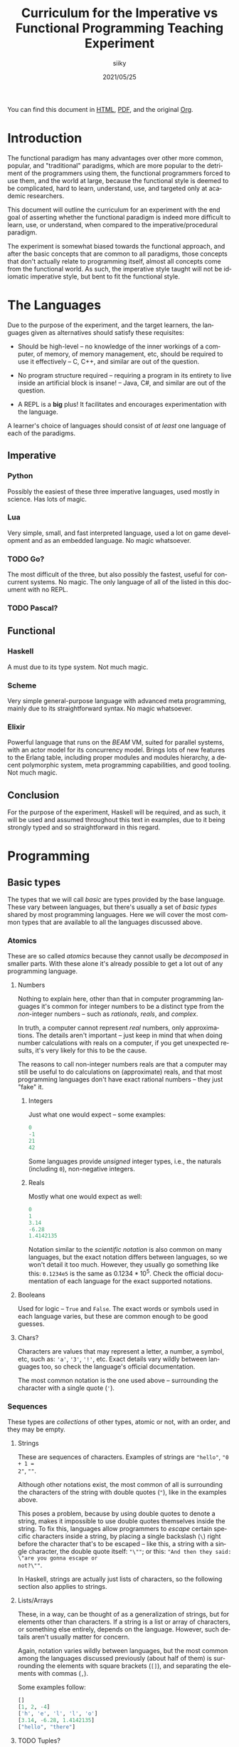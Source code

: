#+TITLE: Curriculum for the Imperative vs Functional Programming Teaching Experiment
#+AUTHOR: siiky
#+DATE: 2021/05/25
#+LANGUAGE: en

You can find this document in [[./curriculum.html][HTML]], [[./curriculum.pdf][PDF]], and the original [[./curriculum.org][Org]].

* Introduction

The functional paradigm has many advantages over other more common, popular, and
"traditional" paradigms, which are more popular to the detriment of the
programmers using them, the functional programmers forced to use them, and the
world at large, because the functional style is deemed to be complicated, hard
to learn, understand, use, and targeted only at academic researchers.

This document will outline the curriculum for an experiment with the end goal of
asserting whether the functional paradigm is indeed more difficult to learn,
use, or understand, when compared to the imperative/procedural paradigm.

The experiment is somewhat biased towards the functional approach, and after the
basic concepts that are common to all paradigms, those concepts that don't
actually relate to programming itself, almost all concepts come from the
functional world. As such, the imperative style taught will not be idiomatic
imperative style, but bent to fit the functional style.

* The Languages

Due to the purpose of the experiment, and the target learners, the languages
given as alternatives should satisfy these requisites:

- Should be high-level -- no knowledge of the inner workings of a computer, of memory, of memory management, etc, should be required to use it effectively -- C, C++, and similar are out of the question.

- No program structure required -- requiring a program in its entirety to live inside an artificial block is insane! -- Java, C#, and similar are out of the question.

- A REPL is a *big* plus! It facilitates and encourages experimentation with the language.

A learner's choice of languages should consist of /at least/ one language of
each of the paradigms.

** Imperative

*** Python

Possibly the easiest of these three imperative languages, used mostly in
science. Has lots of magic.

*** Lua

Very simple, small, and fast interpreted language, used a lot on game
development and as an embedded language. No magic whatsoever.

*** TODO Go?

The most difficult of the three, but also possibly the fastest, useful for
concurrent systems. No magic. The only language of all of the listed in this
document with no REPL.

*** TODO Pascal?

** Functional

*** Haskell

A must due to its type system. Not much magic.

*** Scheme

Very simple general-purpose language with advanced meta programming, mainly due
to its straightforward syntax. No magic whatsoever.

*** Elixir

Powerful language that runs on the /BEAM/ VM, suited for parallel systems, with
an actor model for its concurrency model. Brings lots of new features to the
Erlang table, including proper modules and modules hierarchy, a decent
polymorphic system, meta programming capabilities, and good tooling. Not much
magic.

** Conclusion

For the purpose of the experiment, Haskell will be required, and as such, it
will be used and assumed throughout this text in examples, due to it being
strongly typed and so straightforward in this regard.

* Programming

** Basic types

The types that we will call /basic/ are types provided by the base language.
These vary between languages, but there's usually a set of /basic types/ shared
by most programming languages. Here we will cover the most common types that are
available to all the languages discussed above.

*** Atomics

These are so called /atomics/ because they cannot usally be /decomposed/ in
smaller parts. With these alone it's already possible to get a lot out of any
programming language.

**** Numbers

Nothing to explain here, other than that in computer programming languages it's
common for integer numbers to be a distinct type from the /non/-integer numbers
-- such as /rationals/, /reals/, and /complex/.

In truth, a computer cannot represent /real/ numbers, only approximations. The
details aren't important -- just keep in mind that when doing number
calculations with reals on a computer, if you get unexpected results, it's very
likely for this to be the cause.

The reasons to call non-integer numbers reals are that a computer may still be
useful to do calculations on (approximate) reals, and that most programming
languages don't have exact rational numbers -- they just "fake" it.

***** Integers

Just what one would expect -- some examples:

#+BEGIN_SRC haskell
0
-1
21
42
#+END_SRC

Some languages provide /unsigned/ integer types, i.e., the naturals (including
~0~), non-negative integers.

***** Reals

Mostly what one would expect as well:

#+BEGIN_SRC haskell
0
1
3.14
-6.28
1.4142135
#+END_SRC

Notation similar to the /scientific notation/ is also common on many languages,
but the exact notation differs between languages, so we won't detail it too
much. However, they usually go something like this: ~0.1234e5~ is the same as
$0.1234*10^5$. Check the official documentation of each language for the exact
supported notations.

**** Booleans

Used for logic -- ~True~ and ~False~. The exact words or symbols used in each
language varies, but these are common enough to be good guesses.

**** Chars?

Characters are values that may represent a letter, a number, a symbol, etc, such
as: ~'a'~, ~'3'~, ~'!'~, etc. Exact details vary wildly between languages too,
so check the language's official documentation.

The most common notation is the one used above -- surrounding the character with
a single quote (~'~).

*** Sequences

These types are /collections/ of other types, atomic or not, with an order, and
they may be empty.

**** Strings

These are sequences of characters. Examples of strings are ~"hello"~, ~"0 + 1 =
2"~, ~""~.

Although other notations exist, the most common of all is surrounding the
characters of the string with double quotes (~"~), like in the examples above.

This poses a problem, because by using double quotes to denote a string, makes
it impossible to use double quotes themselves inside the string. To fix this,
languages allow programmers to /escape/ certain specific characters inside a
string, by placing a single backslash (~\~) right before the character that's to
be escaped -- like this, a string with a single character, the double quote
itself: ~"\""~; or this: ~"And then they said: \"are you gonna escape or
not?\""~.

In Haskell, strings are actually just lists of characters, so the following
section also applies to strings.

**** Lists/Arrays

These, in a way, can be thought of as a generalization of strings, but for
elements other than characters. If a string is a list or array of characters, or
something else entirely, depends on the language. However, such details aren't
usually matter for concern.

Again, notation varies wildly between languages, but the most common among the
languages discussed previously (about half of them) is surrounding the elements
with square brackets (~[]~), and separating the elements with commas (~,~).

Some examples follow:

#+BEGIN_SRC haskell
[]
[1, 2, -4]
['h', 'e', 'l', 'l', 'o']
[3.14, -6.28, 1.4142135]
["hello", "there"]
#+END_SRC

**** TODO Tuples?

*** Conclusion

Now that you know how to create, define, write, read, and understand the basic
types, you're ready to get your hands dirty and do something with them.

** Basic operations on basic types

*** Atomics

**** Numbers

***** Arithmetic

Possibly the thing numbers are most useful for. All (almost) of the arithmetic
operations you're already familiar with from mathematics are available, and most
basic with familiar names too: ~+~, ~*~, ~-~, ~/~. Precedence is also the most
common in mathematics: ~*~ and ~/~ take precedence over ~+~ and ~-~; but
otherwise, operations are applied from left to right. Nonetheless, it's possible
to force operation precedence and clarify ambiguities with parentheses (~()~).

#+BEGIN_SRC haskell
1 + 1
21 * 2
66 / 3
2 * 2 - 3
2 * (2 - 3)
(2 * 2) - 3
#+END_SRC

**** Booleans

***** Logic

The most basic logical operators from mathematics are also available: /not/
($\lnot$, ~not~), /and/ ($\land$, ~&&~), /or/ ($\lor$, ~||~). The order of
precedence, from the most precedent to the least one is ~not~, ~&&~, ~||~.

#+BEGIN_SRC haskell
True || False
not False
True && True
#+END_SRC

A note on implementation details: most programming languages evaluate both
arithmetic and logical operators from left to right. However, computers are at
essence sequential machines, and therefore cannot compute the value of two
expressions simultaneously (a bit of a stretch here). Because of this, and for
performance reasons, apart from ~not~ which is unary, logical operators are
/short circuiting/ -- this is just a fancy way of saying that it'll try to do
the least amount of work to get to the resulting value. This /short circuiting/
is possible in these two cases:

- ~False && B~, which evaluates to ~False~
- ~True || B~, which evaluates to ~True~

It may sound like a small detail, but it's actually an important one. And
depending on the language, the operands' order may actually change the program's
behavior!

*** Sequences

**** Indexing

In Haskell, to index a list (consequently strings too) you use the ~!!~ function
-- indexes start at 0:

#+BEGIN_SRC haskell
[0, 1, 2, 3] !! 2
"hello" !! 4
[[0, 1, 2, 3], [4, 5, 6, 7], [8, 9, 10, 11]] !! 1 !! 1
#+END_SRC

**** Destructuring

Lists are defined as either being empty (~[]~), or having a /head/ and a /tail/,
where the /head/ is an element of the list, and the /tail/ is the rest of the
list. So, in order to destruct (i.e., separate) a list in its components, you
use the creatively named functions ~head~ and ~tail~:

#+BEGIN_SRC haskell
head [0, 1, 2, 3]
tail [0, 1, 2, 3]
head "hello"
tail "hello"
head (tail [0, 1, 2, 3])
tail (tail [0, 1, 2, 3])
#+END_SRC

Given that we can /destruct/ a list into both its components, we should also be
able to /construct/ a list given its components -- and that's what we'll learn
now. You can construct a list with its so-called /constructors/. As mentioned
above, a list can be the empty list, or a /head/ and a /tail/ put together. So
we need a way to create an empty list, and a way to create a list from its
/head/ and its /tail/.

The empty list is easy, because it is itself -- ~[]~ is the empty list, there's
no need to complicate.

And to put a /head/ and a /tail/ together to form a new list you can use the
/cons/ operator ~(:)~.

#+BEGIN_SRC haskell
[]
(:) 1 []
1:[]
1:(2:(3:[]))
1:2:3:[]
[]:[]
#+END_SRC

What you saw above with ~(:)~ is an important Haskell convention to keep in
mind. A function (or operator) that's defined (called) as ~(fun)~ (notice the
parentheses) is an /infix/ operator, i.e., it's placed in between the operands;
while usually, for example with ~head~ and ~tail~, functions are /prefix/, i.e.,
they're placed before the operands. The most common examples of /infix/
operators are the arithmetic operators (~(+)~, ~(/)~, etc). To turn an /infix/
operator into a /prefix/ operator, all you have to do is surround the operator
with parentheses. So, ~(+) 1 2~ is the same as ~1 + 2~.

There's also a convention to turn /prefix/ operators into /infix/ operators,
which is to surround the operator with backticks (~`~) -- we don't have an
example yet, but it goes like this: ~op arg1 arg2~ is equivalent to ~arg1 `op`
arg2~. Later on we'll get to see examples of this.

**** Concatenation

The operation that takes two sequences of the same type and "glues" them
together is called /concatenation/.

#+BEGIN_SRC haskell
[0, 1] ++ [2, 3]
(++) [0, 1] [2, 3]
"hello" ++ " " ++ "world"
#+END_SRC

**** TODO Interpolation?

*** Order -- comparison, equality, etc

Something else that's common in mathematics is comparing or equating things. For
example, we can say that $2 < 3$, that $2 + 2 = 4$, that $3 \cdot 3 > 3$, that
$1 + 1 \neq 1$, etc. When programming, being able to compare and equate things
is also very useful. So here's the table:

| Mathematics | Haskell |
|-------------+---------|
| $<$         | ~<~     |
| $>$         | ~>~     |
| $\le$       | ~<=~    |
| $\ge$       | ~>=~    |
| $=$         | ~==~    |
| $\neq$      | ~/=~    |

The reason to use ~==~ instead of ~=~ for equality will be clear later.

** (Pure) Numerical Functions -- S^n -> S^m

Let's start now defining our own functions. A very high-level and hand-wavy way
to explain is: whenever you would write $f(x) = expr$, in Haskell you translate
that by writing ~f x = expr~. So, for example, to define the /identity/
function, $identity(x) = x$, in Haskell, you just write ~identity x = x~. For
multivariable functions, you just need to add the parentheses in Haskell:
$f(x, y) = x \cdot y$ translates to ~f (x, y) = x * y~; $f(x, y) = (y, x)$
translates to ~f (x, y) = (y, x)~; $f(x) = (x, x)$ translates to ~f x = (x, x)~.

*** Doubles

#+BEGIN_SRC haskell
double x = 2 * x
#+END_SRC

*** Squares

#+BEGIN_SRC haskell
square x = x * x
#+END_SRC

*** etc

*** Function composition

Like in mathematics (calculus), it's possible to compose functions to define a
new function. The notation is similar, and so are the semantics: $(f \circ
g)(x)$ is the same as $f(g(x))$. And in Haskell:

#+BEGIN_SRC haskell
-- double_square x = double (square x)
double_square = double . square
#+END_SRC

As subtly implied at the beginning of this section, in the case of multivariable
functions, composition also /just works/, as long as the types match.

#+BEGIN_SRC haskell
h x = (x, x + 1)
g (x, y) = (x * 3, y * 2, x + y)
f (x, y, z) = x * y + z
k = f . g . h
k 10
#+END_SRC

** (Pure) Logical Functions

Before [[(Pure) Predicates on Numbers]] for background.

This is going to be a packed section, with several important bits. Let's start
with /flow control/.

*** Flow Control

It sometimes may happen that we need or want a function to do different things
depending on some condition. Imagine we're defining the /absolute/ function,
i.e., the function that given a (signed) number always returns a positive
number, that is the input number itself, or its symmetric.

$$
abs(x) =
\begin{cases}
-x & \text{if}\ x < 0 \\
x  & \text{otherwise} \\
\end{cases}
$$

In Haskell, the most basic statement we have for this is the ~if then else~. We
could translate the function above to this:

#+BEGIN_SRC haskell
abs x = if x < 0
        then -x
        else x

-- Note that the line breaks aren't necessary; this is also OK:
abs x = if x < 0 then -x else x
#+END_SRC

This is already enough to get everything needing flow control done. However,
with more clauses it quickly grows in size:

#+BEGIN_SRC haskell
f (x, y, z) = if cond1
              then expr1
              else if cond2
                   then expr2
                   else if cond3
                        then expr3
                        else if cond4
                             then expr4
                             else expr5
#+END_SRC

This is hard to type, and when the expressions span several lines it gets hard
to read and understand the code. To remediate this problem, we have /guards/:

#+BEGIN_SRC haskell
f (x, y, z) -- Notice that there's no equal sign here!
  | cond1 = expr1
  | cond2 = expr2
  | cond3 = expr3
  | cond4 = expr4
  | otherwise = expr5
#+END_SRC

The conditions are evaluated one by one, in the order defined; if a condition
evaluates to true, then the corresponding expression is evaluated and the result
is returned as the function's result; otherwise the next condition is tried.
This exactly like the ~if then else~ expressions before. Because of that, you
should consider the order of the conditions when using guards.

The ~otherwise~ clause isn't necessary, but if all the different conditions
don't correspond to all the possible "states", that is, if it's possible for all
of the conditions to be false, then the program will crash if there's no
~otherwise~ clause.

Next we'll learn about a major Haskell feature, available on many functional
programming languages, but not as much in imperative languages.

*** Pattern Matching and Function Clauses

/Pattern matching/ allows us to /match/ values according to patterns. For
example, if we were to define arithmetic operators, we should probably add one
or more clauses to take care of 0 or 1, because they're usually "special".

$$
mul(x, y) =
\begin{cases}
0 & \text{if}\ x = 0 \\
0 & \text{if}\ y = 0 \\
y & \text{if}\ x = 1 \\
x & \text{if}\ y = 1 \\
\text{The common case...} & otherwise \\
\end{cases}
$$

We can already define an equivalent function in Haskell using either ~if then
else~ or guards:

#+BEGIN_SRC haskell
mul (x, y)
  | x == 0 = 0
  | y == 0 = 0
  | x == 1 = y
  | y == 1 = x
  -- `undefined` can be used to "make holes" when we don't know
  -- how, or don't want, to define some expression.
  | otherwise = undefined
#+END_SRC

And you might be able to guess that /pattern matching/ (together with several
function clauses) can be used to define this function even more succinctly:

#+BEGIN_SRC haskell
mul (0, y) = 0
mul (x, 0) = 0
mul (1, y) = y
mul (x, 1) = x
mul (x, y) = undefined
#+END_SRC

A function clause is analogous to a guard clause -- each one will be tried in
order, and the first one to "work" is chosen. Each of the clauses is composed of
a /pattern/, and when the function is called, the arguments are matched with the
pattern. If they do match, then the corresponding expression is evaluated, and
the result is returned as the function's result. Otherwise, the next pattern is
tried. Similar to the case of guards, if the arguments don't match any of the
patterns, then an error is thrown.

One last tip on pattern matching: if you don't care about a particular value,
you can give it the pattern ~_~, which will match /anything/, but won't be given
a name. Thus, the first two clauses of the ~mul~ function could be rewritten
like this:

#+BEGIN_SRC haskell
mul (0, _) = 0
mul (_, 0) = 0
#+END_SRC

Pattern matching isn't limited to numbers, however -- you can pattern match on
values of any type. And that's what you'll practice next.

*** NOT

#+BEGIN_SRC haskell
myNot True = False
myNot False = True
#+END_SRC

*** AND

#+BEGIN_SRC haskell
myAnd (True, True) = True
myAnd (_, _) = False
#+END_SRC

*** OR

#+BEGIN_SRC haskell
myOr (False, False) = False
myOr (_, _) = True
#+END_SRC

*** XOR

#+BEGIN_SRC haskell
myXor (True, False) = True
myXor (False, True) = True
myXor (_, _) = False
#+END_SRC

*** etc

** (Pure) Predicates on Numbers

*** Is multiple? -- in terms of division
*** Is even/odd? -- in terms of division
*** etc

** (Pure) Predicates on Chars?

*** Is number?
*** Is alpha?
*** Is symbol?
*** etc

** (Pure) Recursive Functions on Numbers

*** Is even/odd?
*** Is multiple?
*** Sum, product, ... -- recursive process
*** Fibonacci -- the mathematical definition (recursive process)
*** Sum, product, ... -- iterative process
*** Fibonacci -- iterative process
*** etc

** (Pure) Functions on Sequences

*** Is empty?
*** Has member?
*** Length -- recursive and iterative processes
*** Reverse -- recursive and iterative processes
*** etc

** (Pure) Functions over Sequences

With explicit recursion.

*** Double, add 1, ...

#+BEGIN_SRC haskell
double [] = []
double (h:t) = (2 * h):(double t)

add1 [] = []
add1 (h:t) = (h + 1):(add1 t)
#+END_SRC

*** ~sum~, ~product~, ...

** (Pure) Functions over Sequences (Higher-order Functions)

Using higher-order functions.

*** ~map~ -- double, add 1, triple, ...
*** ~fold~ -- length, reverse, has member?, ...
*** ~map~ in terms of ~fold~
